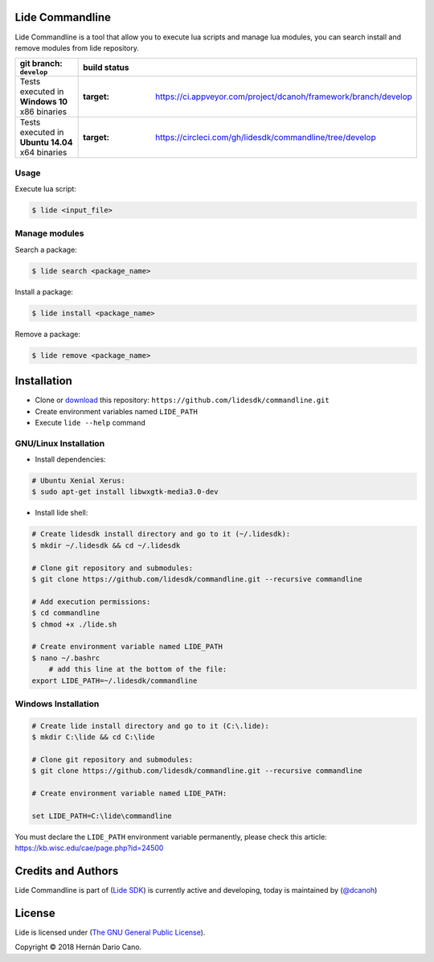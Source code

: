 Lide Commandline
================

Lide Commandline is a tool that allow you to execute lua scripts and manage lua modules, you can search install and remove modules from lide repository.

========================================================= ==================================================================================
   git branch: ``develop``                                   build status
========================================================= ==================================================================================
 Tests executed in **Windows 10** x86 binaries			    .. image:: https://ci.appveyor.com/api/projects/status/uvkh9w4e474v5p23?svg=true
                                                               :target: https://ci.appveyor.com/project/dcanoh/framework/branch/develop
 Tests executed in **Ubuntu 14.04** x64 binaries     		.. image:: https://circleci.com/gh/lidesdk/commandline/tree/develop.svg?style=svg
                                                               :target: https://circleci.com/gh/lidesdk/commandline/tree/develop
========================================================= ==================================================================================

.. image:: https://github.com/lidesdk/commandline/raw/develop/screenshot.png
   :height: 393px
   :width: 677px
   :scale: 90 %
   :align: center

Usage
*****

Execute lua script:

.. code-block:: bash

	$ lide <input_file>

Manage modules
**************

Search a package:

.. code-block:: bash

	$ lide search <package_name>

Install a package:

.. code-block:: bash

	$ lide install <package_name>

Remove a package:

.. code-block:: bash

	$ lide remove <package_name>


Installation
============

* Clone or `download <https://github.com/lidesdk/commandline/archive/develop.zip>`_ this repository: ``https://github.com/lidesdk/commandline.git``
* Create environment variables named ``LIDE_PATH``
* Execute ``lide --help`` command

GNU/Linux Installation
**********************

- Install dependencies:

.. code-block:: bash

	# Ubuntu Xenial Xerus:
	$ sudo apt-get install libwxgtk-media3.0-dev

- Install lide shell:

.. code-block:: bash

	# Create lidesdk install directory and go to it (~/.lidesdk):
	$ mkdir ~/.lidesdk && cd ~/.lidesdk

	# Clone git repository and submodules:
	$ git clone https://github.com/lidesdk/commandline.git --recursive commandline
	
	# Add execution permissions:
	$ cd commandline
	$ chmod +x ./lide.sh

	# Create environment variable named LIDE_PATH
	$ nano ~/.bashrc
	    # add this line at the bottom of the file:
        export LIDE_PATH=~/.lidesdk/commandline


Windows Installation
********************

.. code-block:: bash
	
	# Create lide install directory and go to it (C:\.lide):
	$ mkdir C:\lide && cd C:\lide

	# Clone git repository and submodules:
	$ git clone https://github.com/lidesdk/commandline.git --recursive commandline

	# Create environment variable named LIDE_PATH:
	
	set LIDE_PATH=C:\lide\commandline

You must declare the ``LIDE_PATH`` environment variable permanently, please check this article:
`https://kb.wisc.edu/cae/page.php?id=24500 <https://kb.wisc.edu/cae/page.php?id=24500>`_

 
Credits and Authors
===================

Lide Commandline is part of (`Lide SDK <https://github.com/lidesdk/framework#lide-framework>`_) is currently active and developing, today is maintained by (`@dcanoh <https://github.com/dcanoh>`_)


License
=======

Lide is licensed under (`The GNU General Public License <https://github.com/lidesdk/commandline/blob/develop/LICENSE>`_). 

Copyright © 2018 Hernán Dario Cano.